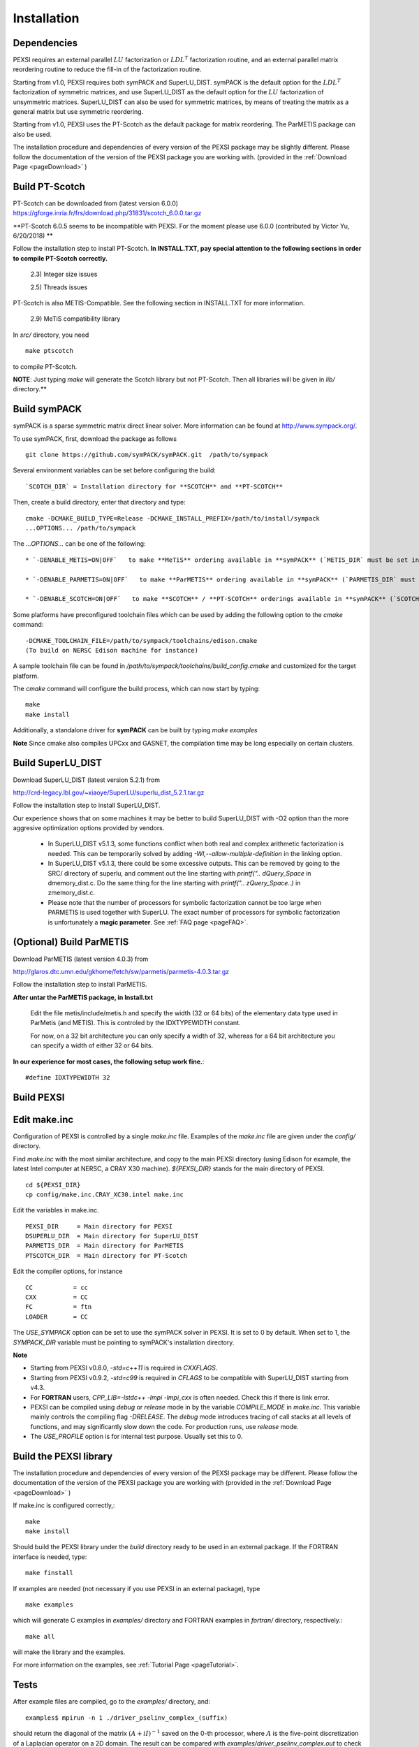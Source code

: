 Installation
----------------

Dependencies
============

PEXSI requires an external parallel :math:`LU` factorization or
:math:`LDL^T` factorization routine, and an external parallel matrix
reordering routine to reduce the fill-in of the factorization routine.

Starting from v1.0, PEXSI requires both symPACK and SuperLU_DIST.
symPACK is the default option for the :math:`LDL^T` factorization of
symmetric matrices, and use SuperLU_DIST as the default option for the
:math:`LU` factorization of unsymmetric matrices.  SuperLU_DIST can
also be used for symmetric matrices, by means of treating the matrix as
a general matrix but use symmetric reordering.

Starting from v1.0, PEXSI uses the PT-Scotch as the default package
for matrix reordering.  The ParMETIS package can also be used.

The installation procedure and dependencies of every version of the PEXSI
package may be slightly different. Please follow the documentation of the version
of the PEXSI package you are working with.
(provided in the :ref:`Download Page <pageDownload>` )


Build PT-Scotch
=============================

PT-Scotch can be downloaded from (latest version 6.0.0)
https://gforge.inria.fr/frs/download.php/31831/scotch_6.0.0.tar.gz

**PT-Scotch 6.0.5 seems to be incompatible with PEXSI. For the moment
please use 6.0.0 (contributed by Victor Yu, 6/20/2018) **

Follow the installation step to install PT-Scotch.
**In INSTALL.TXT, pay special attention to the following
sections in order to compile PT-Scotch correctly.**

    2.3) Integer size issues

    2.5) Threads issues


PT-Scotch is also METIS-Compatible.  See the following section in
INSTALL.TXT for more information.

    2.9) MeTiS compatibility library

In `src/` directory, you need
:: 
    make ptscotch 
    
to compile PT-Scotch.


**NOTE**: Just typing `make` will generate the Scotch library but not PT-Scotch.
Then all libraries will be given in `lib/` directory.**


Build symPACK
=============================


symPACK is a sparse symmetric matrix direct linear solver.
More information can be found at http://www.sympack.org/.

To use symPACK, first, download the package as follows
::
    git clone https://github.com/symPACK/symPACK.git  /path/to/sympack

Several environment variables can be set before configuring the build:
::
    `SCOTCH_DIR` = Installation directory for **SCOTCH** and **PT-SCOTCH**

Then, create a build directory, enter that directory and type:
::
    cmake -DCMAKE_BUILD_TYPE=Release -DCMAKE_INSTALL_PREFIX=/path/to/install/sympack
    ...OPTIONS... /path/to/sympack


The `...OPTIONS...` can be one of the following:
::
    * `-DENABLE_METIS=ON|OFF`   to make **MeTiS** ordering available in **symPACK** (`METIS_DIR` must be set in the environment)

    * `-DENABLE_PARMETIS=ON|OFF`   to make **ParMETIS** ordering available in **symPACK** (`PARMETIS_DIR` must be set in the environment, `METIS_DIR` is required as well)

    * `-DENABLE_SCOTCH=ON|OFF`   to make **SCOTCH** / **PT-SCOTCH** orderings available in **symPACK** (`SCOTCH_DIR` must be set in the environment)



Some platforms have preconfigured toolchain files which can be used by adding the following option to the `cmake` command:
::
    -DCMAKE_TOOLCHAIN_FILE=/path/to/sympack/toolchains/edison.cmake     
    (To build on NERSC Edison machine for instance)


A sample toolchain file can be found in `/path/to/sympack/toolchains/build_config.cmake` and customized for the target platform.


The `cmake` command will configure the build process, which can now start by typing:
::
    make
    make install

Additionally, a standalone driver for **symPACK** can be built by typing `make examples`

**Note** Since cmake also compiles UPCxx and GASNET, the compilation
time may be long especially on certain clusters.


Build SuperLU_DIST
======================


Download SuperLU_DIST (latest version 5.2.1) from

http://crd-legacy.lbl.gov/~xiaoye/SuperLU/superlu_dist_5.2.1.tar.gz

Follow the installation step to install SuperLU_DIST.

Our experience shows that on some machines it may be better
to build SuperLU_DIST with -O2 option than the more aggresive
optimization options provided by vendors.

 - In SuperLU_DIST v5.1.3, some functions conflict when both real
   and complex arithmetic factorization is needed. This can be temporarily
   solved by adding  `-Wl,--allow-multiple-definition` in the linking
   option.

 - In SuperLU_DIST v5.1.3, there could be some excessive outputs.
   This can be removed by going to the SRC/ directory of superlu, and
   comment out the line starting with `printf(".. dQuery_Space` in
   dmemory_dist.c. Do the same thing for the line starting with
   `printf(".. zQuery_Space..)` in zmemory_dist.c.

 - Please note that the number of processors for symbolic
   factorization cannot be too large when PARMETIS is used together with
   SuperLU. The exact number of processors for symbolic factorization is
   unfortunately a **magic parameter**. See :ref:`FAQ page <pageFAQ>`.



(Optional) Build ParMETIS
===============

Download ParMETIS (latest version 4.0.3) from

http://glaros.dtc.umn.edu/gkhome/fetch/sw/parmetis/parmetis-4.0.3.tar.gz

Follow the installation step to install ParMETIS.

**After untar the ParMETIS package, in Install.txt**

    Edit the file metis/include/metis.h and specify the width (32 or
    64 bits) of the elementary data type used in ParMetis (and
    METIS). This is controled by the IDXTYPEWIDTH constant.

    For now, on a 32 bit architecture you can only specify a width
    of 32, whereas for a 64 bit architecture you can specify a width
    of either 32 or 64 bits.

**In our experience for most cases, the following setup work
fine.**::

    #define IDXTYPEWIDTH 32


Build PEXSI
===========


Edit make.inc
=============================

Configuration of PEXSI is controlled by a single `make.inc` file.
Examples of the `make.inc` file are given under the `config/` directory.

Find `make.inc` with the most similar architecture, and copy to the main
PEXSI directory (using Edison for example, the latest Intel computer
at NERSC, a CRAY X30 machine).  `${PEXSI_DIR}` stands for the main
directory of PEXSI. ::

    cd ${PEXSI_DIR}
    cp config/make.inc.CRAY_XC30.intel make.inc

Edit the variables in make.inc.  ::
   
    PEXSI_DIR     = Main directory for PEXSI
    DSUPERLU_DIR  = Main directory for SuperLU_DIST
    PARMETIS_DIR  = Main directory for ParMETIS 
    PTSCOTCH_DIR  = Main directory for PT-Scotch

Edit the compiler options, for instance ::

    CC           = cc
    CXX          = CC
    FC           = ftn
    LOADER       = CC


The `USE_SYMPACK` option can be set to use the symPACK solver in
PEXSI. It is set to 0 by default. When set to 1, the `SYMPACK_DIR` variable
must be pointing to symPACK's installation directory.


**Note**

- Starting from PEXSI v0.8.0, `-std=c++11` is required in `CXXFLAGS`. 

- Starting from PEXSI v0.9.2, `-std=c99` is required in `CFLAGS` to be
  compatible with SuperLU_DIST starting from v4.3.

- For **FORTRAN** users, `CPP_LIB=-lstdc++ -lmpi -lmpi_cxx` is often needed.
  Check this if there is link error.

- PEXSI can be compiled using `debug` or `release` mode in
  by the variable `COMPILE_MODE` in `make.inc`.  This variable mainly controls the
  compiling flag `-DRELEASE`.  The `debug` mode introduces tracing of call
  stacks at all levels of functions, and may significantly slow down the
  code.  For production runs, use `release` mode.

- The `USE_PROFILE` option is for internal test purpose. Usually set this to 0.


Build the PEXSI library
=============================

The installation procedure and dependencies of every version of the PEXSI
package may be different. Please follow the documentation of the version
of the PEXSI package you are working with 
(provided in the :ref:`Download Page <pageDownload>` )

If make.inc is configured correctly,::
    
    make 
    make install

Should build the PEXSI library under the `build` directory ready to be
used in an external package.  If the FORTRAN interface is needed, type::

    make finstall

If examples are needed (not necessary if you use PEXSI in an external
package), type ::

    make examples

which will generate C examples in `examples/` directory and FORTRAN examples in
`fortran/` directory, respectively.::

    make all

will make the library and the examples.

For more information on the examples, see :ref:`Tutorial Page <pageTutorial>`.

Tests
======

After example files are compiled, go to the `examples/` directory, and::

    examples$ mpirun -n 1 ./driver_pselinv_complex_(suffix)

should return the diagonal of the matrix
:math:`(A + i I)^{-1}`
saved on the 0-th processor, where :math:`A` is the five-point
discretization of a Laplacian operator on a 2D domain.  The result can
be compared with `examples/driver_pselinv_complex.out` to check the
correctness of the result. For more examples see :ref:`Tutorial Page <pageTutorial>`.

